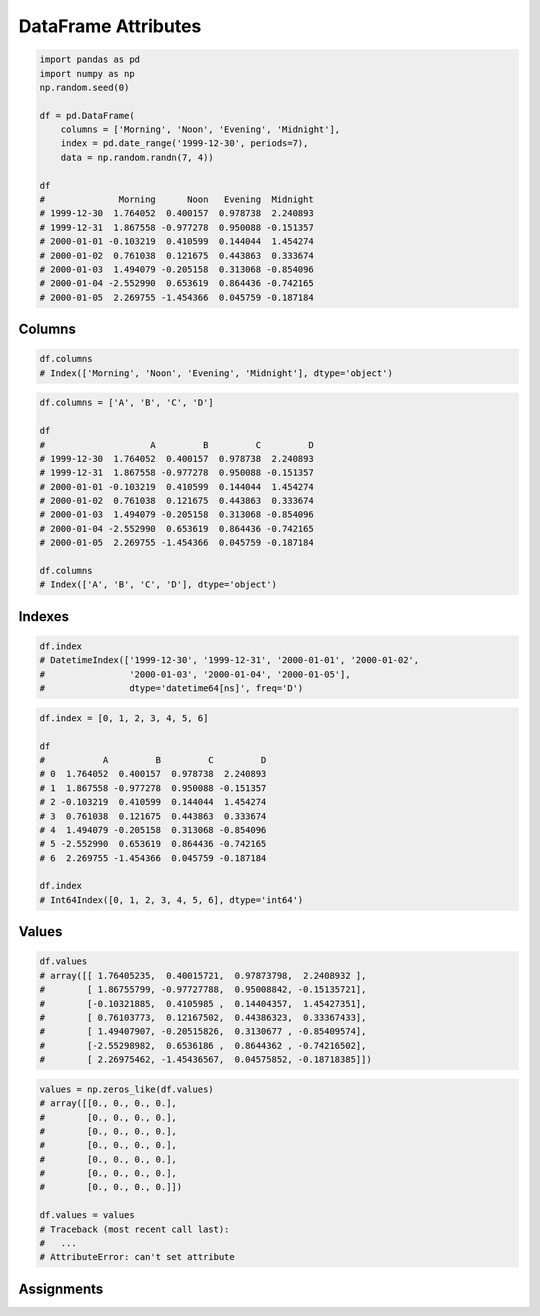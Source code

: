 ********************
DataFrame Attributes
********************


.. code-block:: python

    import pandas as pd
    import numpy as np
    np.random.seed(0)

    df = pd.DataFrame(
        columns = ['Morning', 'Noon', 'Evening', 'Midnight'],
        index = pd.date_range('1999-12-30', periods=7),
        data = np.random.randn(7, 4))

    df
    #              Morning      Noon   Evening  Midnight
    # 1999-12-30  1.764052  0.400157  0.978738  2.240893
    # 1999-12-31  1.867558 -0.977278  0.950088 -0.151357
    # 2000-01-01 -0.103219  0.410599  0.144044  1.454274
    # 2000-01-02  0.761038  0.121675  0.443863  0.333674
    # 2000-01-03  1.494079 -0.205158  0.313068 -0.854096
    # 2000-01-04 -2.552990  0.653619  0.864436 -0.742165
    # 2000-01-05  2.269755 -1.454366  0.045759 -0.187184


Columns
=======
.. code-block:: python

    df.columns
    # Index(['Morning', 'Noon', 'Evening', 'Midnight'], dtype='object')

.. code-block:: python

    df.columns = ['A', 'B', 'C', 'D']

    df
    #                    A         B         C         D
    # 1999-12-30  1.764052  0.400157  0.978738  2.240893
    # 1999-12-31  1.867558 -0.977278  0.950088 -0.151357
    # 2000-01-01 -0.103219  0.410599  0.144044  1.454274
    # 2000-01-02  0.761038  0.121675  0.443863  0.333674
    # 2000-01-03  1.494079 -0.205158  0.313068 -0.854096
    # 2000-01-04 -2.552990  0.653619  0.864436 -0.742165
    # 2000-01-05  2.269755 -1.454366  0.045759 -0.187184

    df.columns
    # Index(['A', 'B', 'C', 'D'], dtype='object')


Indexes
=======
.. code-block:: python

    df.index
    # DatetimeIndex(['1999-12-30', '1999-12-31', '2000-01-01', '2000-01-02',
    #                '2000-01-03', '2000-01-04', '2000-01-05'],
    #                dtype='datetime64[ns]', freq='D')

.. code-block:: python

    df.index = [0, 1, 2, 3, 4, 5, 6]

    df
    #           A         B         C         D
    # 0  1.764052  0.400157  0.978738  2.240893
    # 1  1.867558 -0.977278  0.950088 -0.151357
    # 2 -0.103219  0.410599  0.144044  1.454274
    # 3  0.761038  0.121675  0.443863  0.333674
    # 4  1.494079 -0.205158  0.313068 -0.854096
    # 5 -2.552990  0.653619  0.864436 -0.742165
    # 6  2.269755 -1.454366  0.045759 -0.187184

    df.index
    # Int64Index([0, 1, 2, 3, 4, 5, 6], dtype='int64')


Values
======
.. code-block:: python

    df.values
    # array([[ 1.76405235,  0.40015721,  0.97873798,  2.2408932 ],
    #        [ 1.86755799, -0.97727788,  0.95008842, -0.15135721],
    #        [-0.10321885,  0.4105985 ,  0.14404357,  1.45427351],
    #        [ 0.76103773,  0.12167502,  0.44386323,  0.33367433],
    #        [ 1.49407907, -0.20515826,  0.3130677 , -0.85409574],
    #        [-2.55298982,  0.6536186 ,  0.8644362 , -0.74216502],
    #        [ 2.26975462, -1.45436567,  0.04575852, -0.18718385]])

.. code-block:: python

    values = np.zeros_like(df.values)
    # array([[0., 0., 0., 0.],
    #        [0., 0., 0., 0.],
    #        [0., 0., 0., 0.],
    #        [0., 0., 0., 0.],
    #        [0., 0., 0., 0.],
    #        [0., 0., 0., 0.],
    #        [0., 0., 0., 0.]])

    df.values = values
    # Traceback (most recent call last):
    #   ...
    # AttributeError: can't set attribute


Assignments
===========
.. todo:: Create assignments
